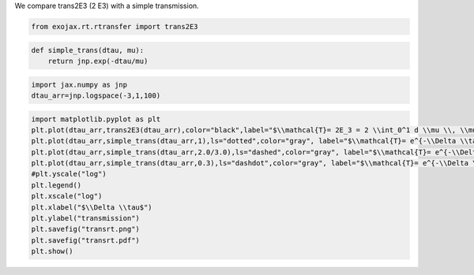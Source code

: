 We compare trans2E3 (2 E3) with a simple transmission.

.. code:: ipython3

    from exojax.rt.rtransfer import trans2E3

.. code:: ipython3

    def simple_trans(dtau, mu):
        return jnp.exp(-dtau/mu)

.. code:: ipython3

    import jax.numpy as jnp
    dtau_arr=jnp.logspace(-3,1,100)

.. code:: ipython3

    import matplotlib.pyplot as plt
    plt.plot(dtau_arr,trans2E3(dtau_arr),color="black",label="$\\mathcal{T}= 2E_3 = 2 \\int_0^1 d \\mu \\, \\mu \\, e^{-\\Delta \\tau/\\mu}$")
    plt.plot(dtau_arr,simple_trans(dtau_arr,1),ls="dotted",color="gray", label="$\\mathcal{T}= e^{-\\Delta \\tau/\\mu} \\, \\, (\\mu=1)$")
    plt.plot(dtau_arr,simple_trans(dtau_arr,2.0/3.0),ls="dashed",color="gray", label="$\\mathcal{T}= e^{-\\Delta \\tau/\\mu} \\, \\, (\\mu=2/3)$")
    plt.plot(dtau_arr,simple_trans(dtau_arr,0.3),ls="dashdot",color="gray", label="$\\mathcal{T}= e^{-\\Delta \\tau/\\mu} \\, \\, (\\mu=0.3)$")
    #plt.yscale("log")
    plt.legend()
    plt.xscale("log")
    plt.xlabel("$\\Delta \\tau$")
    plt.ylabel("transmission")
    plt.savefig("transrt.png")
    plt.savefig("transrt.pdf")
    plt.show()



.. image:: pure_absorption_rt_files/pure_absorption_rt_4_0.png


